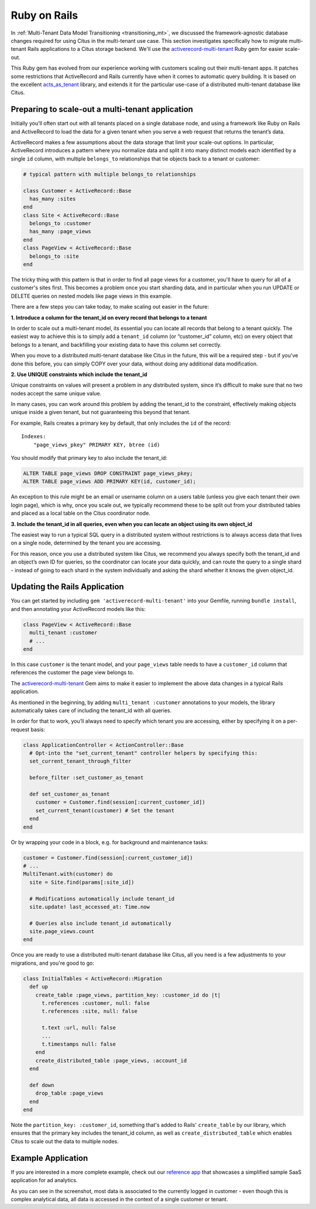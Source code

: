 Ruby on Rails
=============

In :ref:`Multi-Tenant Data Model Transitioning <transitioning_mt>`,
we discussed the framework-agnostic database changes required for
using Citus in the multi-tenant use case. This section investigates
specifically how to migrate multi-tenant Rails applications to a
Citus storage backend. We'll use the `activerecord-multi-tenant
<https://github.com/citusdata/activerecord-multi-tenant>`__ Ruby gem
for easier scale-out.

This Ruby gem has evolved from our experience working with customers
scaling out their multi-tenant apps. It patches some restrictions
that ActiveRecord and Rails currently have when it comes to automatic
query building. It is based on the excellent `acts\_as\_tenant
<https://github.com/ErwinM/acts_as_tenant>`__ library, and extends it
for the particular use-case of a distributed multi-tenant database like
Citus.

Preparing to scale-out a multi-tenant application
-------------------------------------------------

Initially you’ll often start out with all tenants placed on a single
database node, and using a framework like Ruby on Rails and ActiveRecord
to load the data for a given tenant when you serve a web request that
returns the tenant’s data.

ActiveRecord makes a few assumptions about the data storage that limit
your scale-out options. In particular, ActiveRecord introduces a pattern
where you normalize data and split it into many distinct models each
identified by a single ``id`` column, with multiple ``belongs_to``
relationships that tie objects back to a tenant or customer:

.. code:: ruby

  # typical pattern with multiple belongs_to relationships

  class Customer < ActiveRecord::Base
    has_many :sites
  end
  class Site < ActiveRecord::Base
    belongs_to :customer
    has_many :page_views
  end
  class PageView < ActiveRecord::Base
    belongs_to :site
  end

The tricky thing with this pattern is that in order to find all page
views for a customer, you'll have to query for all of a customer's sites
first. This becomes a problem once you start sharding data, and in
particular when you run UPDATE or DELETE queries on nested models like
page views in this example.

There are a few steps you can take today, to make scaling out easier in
the future:

**1. Introduce a column for the tenant\_id on every record that belongs
to a tenant**

In order to scale out a multi-tenant model, its essential you can locate
all records that belong to a tenant quickly. The easiest way to achieve
this is to simply add a ``tenant_id`` column (or “customer\_id” column,
etc) on every object that belongs to a tenant, and backfilling your
existing data to have this column set correctly.

When you move to a distributed multi-tenant database like Citus in the
future, this will be a required step - but if you've done this before,
you can simply COPY over your data, without doing any additional data
modification.

**2. Use UNIQUE constraints which include the tenant\_id**

Unique constraints on values will present a problem in any distributed
system, since it’s difficult to make sure that no two nodes accept the
same unique value.

In many cases, you can work around this problem by adding the tenant\_id
to the constraint, effectively making objects unique inside a given
tenant, but not guaranteeing this beyond that tenant.

For example, Rails creates a primary key by default, that only includes
the ``id`` of the record:

::

  Indexes:
      "page_views_pkey" PRIMARY KEY, btree (id)

You should modify that primary key to also include the tenant\_id:

.. code:: sql

  ALTER TABLE page_views DROP CONSTRAINT page_views_pkey;
  ALTER TABLE page_views ADD PRIMARY KEY(id, customer_id);

An exception to this rule might be an email or username column on a
users table (unless you give each tenant their own login page), which is
why, once you scale out, we typically recommend these to be split out
from your distributed tables and placed as a local table on the Citus
coordinator node.

**3. Include the tenant\_id in all queries, even when you can locate an
object using its own object\_id**

The easiest way to run a typical SQL query in a distributed system
without restrictions is to always access data that lives on a single
node, determined by the tenant you are accessing.

For this reason, once you use a distributed system like Citus, we
recommend you always specify both the tenant\_id and an object’s own ID
for queries, so the coordinator can locate your data quickly, and can
route the query to a single shard - instead of going to each shard in
the system individually and asking the shard whether it knows the given
object\_id.

Updating the Rails Application
------------------------------

You can get started by including ``gem 'activerecord-multi-tenant'``
into your Gemfile, running ``bundle install``, and then annotating your
ActiveRecord models like this:

.. code:: ruby

  class PageView < ActiveRecord::Base
    multi_tenant :customer
    # ...
  end

In this case ``customer`` is the tenant model, and your ``page_views``
table needs to have a ``customer_id`` column that references the
customer the page view belongs to.

The `activerecord-multi-tenant
<https://github.com/citusdata/activerecord-multi-tenant>`__ Gem aims to
make it easier to implement the above data changes in a typical Rails
application.

As mentioned in the beginning, by adding ``multi_tenant :customer``
annotations to your models, the library automatically takes care of
including the tenant\_id with all queries.

In order for that to work, you’ll always need to specify which tenant
you are accessing, either by specifying it on a per-request basis:

.. code:: ruby

  class ApplicationController < ActionController::Base
    # Opt-into the "set_current_tenant" controller helpers by specifying this:
    set_current_tenant_through_filter

    before_filter :set_customer_as_tenant

    def set_customer_as_tenant
      customer = Customer.find(session[:current_customer_id])
      set_current_tenant(customer) # Set the tenant
    end
  end

Or by wrapping your code in a block, e.g. for background and maintenance
tasks:

.. code:: ruby

  customer = Customer.find(session[:current_customer_id])
  # ...
  MultiTenant.with(customer) do
    site = Site.find(params[:site_id])

    # Modifications automatically include tenant_id
    site.update! last_accessed_at: Time.now

    # Queries also include tenant_id automatically
    site.page_views.count
  end

Once you are ready to use a distributed multi-tenant database like
Citus, all you need is a few adjustments to your migrations, and you're
good to go:

.. code:: ruby

  class InitialTables < ActiveRecord::Migration
    def up
      create_table :page_views, partition_key: :customer_id do |t|
        t.references :customer, null: false
        t.references :site, null: false

        t.text :url, null: false
        ...
        t.timestamps null: false
      end
      create_distributed_table :page_views, :account_id
    end

    def down
      drop_table :page_views
    end
  end

Note the ``partition_key: :customer_id``, something that's
added to Rails' ``create_table`` by our library, which ensures
that the primary key includes the tenant\_id column, as well as
``create_distributed_table`` which enables Citus to scale out the data
to multiple nodes.

Example Application
-------------------

If you are interested in a more complete
example, check out our `reference app
<https://github.com/citusdata/citus-example-ad-analytics>`__ that
showcases a simplified sample SaaS application for ad analytics.

.. image:: ../images/ad_analytics_screenshot.png

As you can see in the screenshot, most data is associated to the
currently logged in customer - even though this is complex analytical
data, all data is accessed in the context of a single customer or
tenant.
